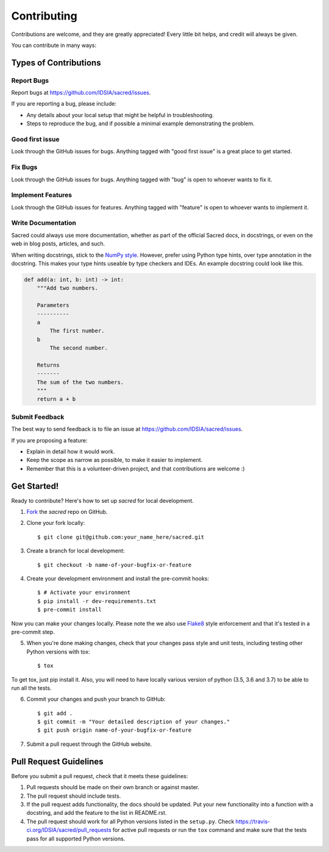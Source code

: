============
Contributing
============

Contributions are welcome, and they are greatly appreciated! Every little bit
helps, and credit will always be given.

You can contribute in many ways:

Types of Contributions
----------------------

Report Bugs
~~~~~~~~~~~

Report bugs at https://github.com/IDSIA/sacred/issues.

If you are reporting a bug, please include:

* Any details about your local setup that might be helpful in troubleshooting.
* Steps to reproduce the bug, and if possible a minimal example demonstrating the problem.

Good first issue
~~~~~~~~~~~~~~~~

Look through the GitHub issues for bugs. Anything tagged with "good first issue"
is a great place to get started.

Fix Bugs
~~~~~~~~

Look through the GitHub issues for bugs. Anything tagged with "bug"
is open to whoever wants to fix it.

Implement Features
~~~~~~~~~~~~~~~~~~

Look through the GitHub issues for features. Anything tagged with "feature"
is open to whoever wants to implement it.

Write Documentation
~~~~~~~~~~~~~~~~~~~

Sacred could always use more documentation, whether as part of the
official Sacred docs, in docstrings, or even on the web in blog posts,
articles, and such.

When writing docstrings, stick to the `NumPy style
<https://sphinxcontrib-napoleon.readthedocs.io/en/latest/example_numpy.html>`_.
However, prefer using Python type hints, over type annotation in the docstring.
This makes your type hints useable by type checkers and IDEs. An example docstring
could look like this.

.. code-block :: python

    def add(a: int, b: int) -> int:
        """Add two numbers.

        Parameters
        ----------
        a
            The first number.
        b
            The second number.

        Returns
        -------
        The sum of the two numbers.
        """
        return a + b

Submit Feedback
~~~~~~~~~~~~~~~

The best way to send feedback is to file an issue at https://github.com/IDSIA/sacred/issues.

If you are proposing a feature:

* Explain in detail how it would work.
* Keep the scope as narrow as possible, to make it easier to implement.
* Remember that this is a volunteer-driven project, and that contributions
  are welcome :)

Get Started!
------------

Ready to contribute? Here's how to set up `sacred` for
local development.

1. Fork_ the `sacred` repo on GitHub.
2. Clone your fork locally::

    $ git clone git@github.com:your_name_here/sacred.git

3. Create a branch for local development::

    $ git checkout -b name-of-your-bugfix-or-feature

4. Create your development environment and install the pre-commit hooks::

    $ # Activate your environment
    $ pip install -r dev-requirements.txt
    $ pre-commit install


Now you can make your changes locally.
Please note the we also use `Flake8 <http://flake8.pycqa.org/en/latest/>`_ style enforcement and that it's tested in a pre-commit step.

5. When you're done making changes, check that your changes pass style and unit
   tests, including testing other Python versions with tox::

    $ tox

To get tox, just pip install it. Also, you will need to have locally various version of python (3.5, 3.6 and 3.7) to be able to run all the tests.

6. Commit your changes and push your branch to GitHub::

    $ git add .
    $ git commit -m "Your detailed description of your changes."
    $ git push origin name-of-your-bugfix-or-feature

7. Submit a pull request through the GitHub website.

.. _Fork: https://github.com/IDSIA/sacred/fork

Pull Request Guidelines
-----------------------

Before you submit a pull request, check that it meets these guidelines:

1. Pull requests should be made on their own branch or against master.
2. The pull request should include tests.
3. If the pull request adds functionality, the docs should be updated. Put
   your new functionality into a function with a docstring, and add the
   feature to the list in README.rst.
4. The pull request should work for all Python versions listed in the ``setup.py``.
   Check https://travis-ci.org/IDSIA/sacred/pull_requests
   for active pull requests or run the ``tox`` command and make sure that the tests pass for all supported Python versions.
